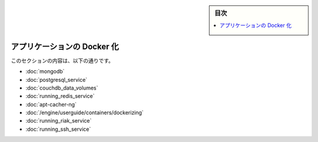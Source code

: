 .. -*- coding: utf-8 -*-
.. URL: https://docs.docker.com/engine/extend/examples/
.. SOURCE: https://github.com/docker/docker/blob/master/docs/examples/index.md
   doc version: 1.12
      https://github.com/docker/docker/commits/master/docs/examples/index.md
.. check date: 2016/06/13
.. Commits on Apr 23, 2016 d9c0d67b51fc135b2dbf54a152105d124100eb5e
.. ---------------------------------------------------------------

.. Dockerize an application

.. _dockerize-an-application:

.. sidebar:: 目次

   .. contents:: 
       :depth: 3
       :local:

========================================
アプリケーションの Docker 化
========================================

.. This section contains the following:

このセクションの内容は、以下の通りです。

..    Dockerizing MongoDB
    Dockerizing PostgreSQL
    Dockerizing a CouchDB service
    Dockerizing a Node.js web app
    Dockerizing a Redis service
    Dockerizing an apt-cacher-ng service
    Dockerizing applications: A ‘Hello world’

* :doc:`mongodb`
* :doc:`postgresql_service`
* :doc:`couchdb_data_volumes`
* :doc:`running_redis_service`
* :doc:`apt-cacher-ng`
* :doc:`/engine/userguide/containers/dockerizing`
* :doc:`running_riak_service`
* :doc:`running_ssh_service`

.. seealso:: 

   Dockerize an application
      https://docs.docker.com/engine/examples/
